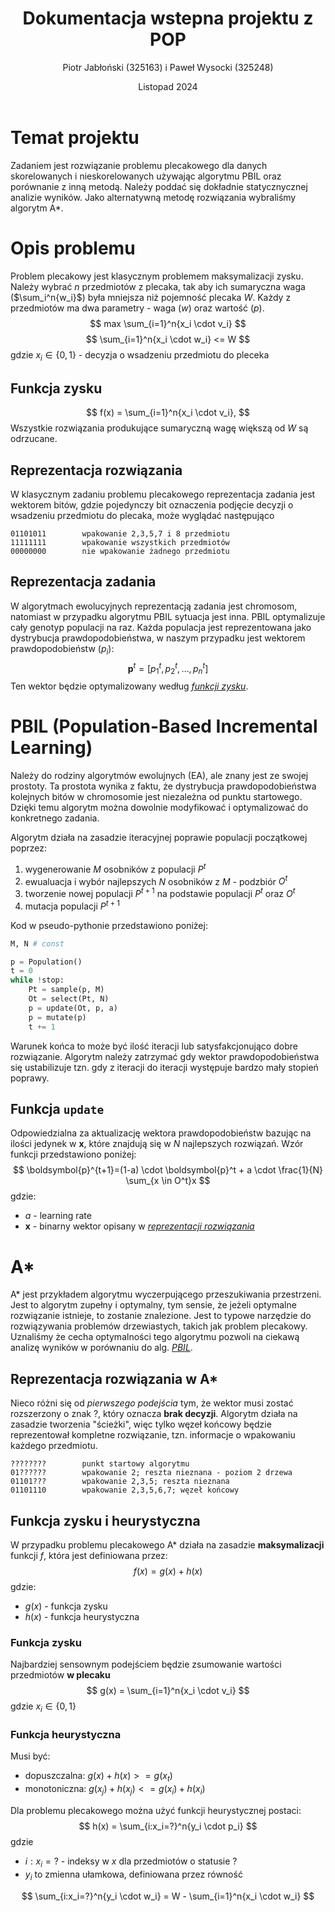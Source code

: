#+title: Dokumentacja wstepna projektu z POP
#+author: Piotr Jabłoński (325163) i Paweł Wysocki (325248)
#+date: Listopad 2024
#+language: Polish
#+latex_header: \usepackage[a4paper, margin=1.2in]{geometry}
#+latex_header: \hypersetup{colorlinks=true,linkcolor=black}

#+latex: \pagebreak
* Temat projektu
Zadaniem jest rozwiązanie problemu plecakowego dla danych skorelowanych i nieskorelowanych używając algorytmu PBIL oraz porównanie z inną metodą. Należy poddać się dokładnie statycznycznej analizie wyników. Jako alternatywną metodę rozwiązania wybraliśmy algorytm A*.

* Opis problemu
Problem plecakowy jest klasycznym problemem maksymalizacji zysku. Należy wybrać $n$ przedmiotów z plecaka, tak aby ich sumaryczna waga ($\sum_i^n{w_i}$) była mniejsza niż pojemność plecaka $W$. Każdy z przedmiotów ma dwa parametry - waga ($w$) oraz wartość ($p$).
$$
        max \sum_{i=1}^n{x_i \cdot v_i}
$$
$$
        \sum_{i=1}^n{x_i \cdot w_i} <= W
$$
gdzie $x_i \in \{0, 1\}$ - decyzja o wsadzeniu przedmiotu do pleceka

** Funkcja zysku
$$
        f(x) = \sum_{i=1}^n{x_i \cdot v_i},
$$
Wszystkie rozwiązania produkujące sumaryczną wagę większą od $W$ są odrzucane.

** Reprezentacja rozwiązania
W klasycznym zadaniu problemu plecakowego reprezentacja zadania jest wektorem bitów, gdzie pojedynczy bit oznaczenia podjęcie decyzji o wsadzeniu przedmiotu do plecaka, może wyglądać następująco
#+begin_example
        01101011        wpakowanie 2,3,5,7 i 8 przedmiotu
        11111111        wpakowanie wszystkich przedmiotów
        00000000        nie wpakowanie żadnego przedmiotu
#+end_example

** Reprezentacja zadania
W algorytmach ewolucyjnych reprezentacją zadania jest chromosom, natomiast w przypadku algorytmu PBIL sytuacja jest inna. PBIL optymalizuje cały genotyp populacji na raz. Każda populacja jest reprezentowana jako dystrybucja prawdopodobieństwa, w naszym przypadku jest wektorem prawdopodobieństw ($p_i$):
$$
        \boldsymbol{p}^t = [p_1^t, p_2^t, \dots, p_n^t]
$$
Ten wektor będzie optymalizowany według _[[Funkcja zysku][funkcji zysku]]_.

* PBIL (Population-Based Incremental Learning)
Należy do rodziny algorytmów ewolujnych (EA), ale znany jest ze swojej prostoty. Ta prostota wynika z faktu, że dystrybucja prawdopodobieństwa kolejnych bitów w chromosomie jest niezależna od punktu startowego. Dzięki temu algorytm można dowolnie modyfikować i optymalizować do konkretnego zadania.

Algorytm działa na zasadzie iteracyjnej poprawie populacji początkowej poprzez:
1. wygenerowanie $M$ osobników z populacji $P^t$
2. ewualuacja i wybór najlepszych $N$ osobników z $M$ - podzbiór $O^t$
3. tworzenie nowej populacji $P^{t+1}$ na podstawie populacji $P^t$ oraz $O^t$
4. mutacja populacji $P^{t+1}$
Kod w pseudo-pythonie przedstawiono poniżej:
#+begin_src python
M, N # const

p = Population()
t = 0
while !stop:
    Pt = sample(p, M)
    Ot = select(Pt, N)
    p = update(Ot, p, a)
    p = mutate(p)
    t += 1
#+end_src

Warunek końca to może być ilość iteracji lub satysfakcjonująco dobre rozwiązanie. Algorytm należy zatrzymać gdy wektor prawdopodobieństwa się ustabilizuje tzn. gdy z iteracji do iteracji występuje bardzo mały stopień poprawy.

** Funkcja ~update~
Odpowiedzialna za aktualizację wektora prawdopodobieństw bazując na ilości jedynek w *x*, które znajdują się w $N$ najlepszych rozwiązań. Wzór funkcji przedstawiono poniżej:
$$
        \boldsymbol{p}^{t+1}=(1-a) \cdot \boldsymbol{p}^t + a \cdot \frac{1}{N} \sum_{x \in O^t}x
$$
gdzie:
- $a$ - learning rate
- *x* - binarny wektor opisany w [[Reprezentacja rozwiązania][_reprezentacji rozwiązania_]]

* A*
A* jest przykładem algorytmu wyczerpującego przeszukiwania przestrzeni. Jest to algorytm zupełny i optymalny, tym sensie, że jeżeli optymalne rozwiązanie istnieje, to zostanie znalezione. Jest to typowe narzędzie do rozwiązywania problemów drzewiastych, takich jak problem plecakowy. Uznaliśmy że cecha optymalności tego algorytmu pozwoli na ciekawą analizę wyników w porównaniu do alg. [[PBIL (Population-Based Incremental Learning)][_PBIL_]].

** Reprezentacja rozwiązania w A*
Nieco różni się od [[Reprezentacja rozwiązania][pierwszego podejścia]] tym, że wektor musi zostać rozszerzony o znak ?, który oznacza *brak decyzji*. Algorytm działa na zasadzie tworzenia "ścieżki", więc tylko węzeł końcowy będzie reprezentował kompletne rozwiązanie, tzn. informacje o wpakowaniu każdego przedmiotu.
#+begin_example
        ????????        punkt startowy algorytmu
        01??????        wpakowanie 2; reszta nieznana - poziom 2 drzewa
        01101???        wpakowanie 2,3,5; reszta nieznana
        01101110        wpakowanie 2,3,5,6,7; węzeł końcowy
#+end_example

** Funkcja zysku i heurystyczna
W przypadku problemu plecakowego A* działa na zasadzie *maksymalizacji* funkcji $f$, która jest definiowana przez:
$$
        f(x) = g(x) + h(x)
$$
gdzie:
- $g(x)$ - funkcja zysku
- $h(x)$ - funkcja heurystyczna

*** Funkcja zysku
Najbardziej sensownym podejściem będzie zsumowanie wartości przedmiotów *w plecaku*
$$
        g(x) = \sum_{i=1}^n{x_i \cdot v_i}
$$
gdzie $x_i \in \{0, 1\}$

*** Funkcja heurystyczna
Musi być:
- dopuszczalna: $g(x) + h(x) >= g(x_t)$
- monotoniczna: $g(x_j) + h(x_j) <= g(x_i) + h(x_i)$
Dla problemu plecakowego można użyć funkcji heurystycznej postaci:
$$
        h(x) = \sum_{i:x_i=?}^n{y_i \cdot p_i}
$$
gdzie
- $i:x_i=?$ - indeksy w $x$ dla przedmiotów o statusie ?
- $y_i$ to zmienna ułamkowa, definiowana przez równość
$$
        \sum_{i:x_i=?}^n{y_i \cdot w_i} = W - \sum_{i=1}^n{x_i \cdot w_i}
$$
